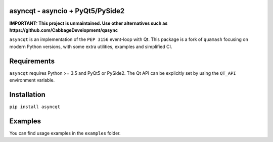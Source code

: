 asyncqt - asyncio + PyQt5/PySide2
=================================

.. image:: https://circleci.com/gh/gmarull/asyncqt.svg?style=svg
    :target: https://circleci.com/gh/gmarull/asyncqt

.. image:: https://ci.appveyor.com/api/projects/status/s74qrypga40somf1?svg=true
    :target: https://ci.appveyor.com/project/gmarull/asyncqt
    :alt: Build Status

.. image:: https://codecov.io/gh/gmarull/asyncqt/branch/master/graph/badge.svg
    :target: https://codecov.io/gh/gmarull/asyncqt
    :alt: Coverage

.. image:: https://img.shields.io/pypi/v/asyncqt.svg
    :target: https://pypi.python.org/pypi/asyncqt
    :alt: PyPI Version
    
.. image:: https://img.shields.io/conda/vn/conda-forge/asyncqt.svg
    :target: https://anaconda.org/conda-forge/asyncqt    
    :alt: Conda Version

**IMPORTANT: This project is unmaintained. Use other alternatives such as https://github.com/CabbageDevelopment/qasync**

``asyncqt`` is an implementation of the ``PEP 3156`` event-loop with Qt. This
package is a fork of ``quamash`` focusing on modern Python versions, with
some extra utilities, examples and simplified CI.

Requirements
============

``asyncqt`` requires Python >= 3.5 and PyQt5 or PySide2. The Qt API can be
explicitly set by using the ``QT_API`` environment variable.

Installation
============

``pip install asyncqt``

Examples
========

You can find usage examples in the ``examples`` folder.
